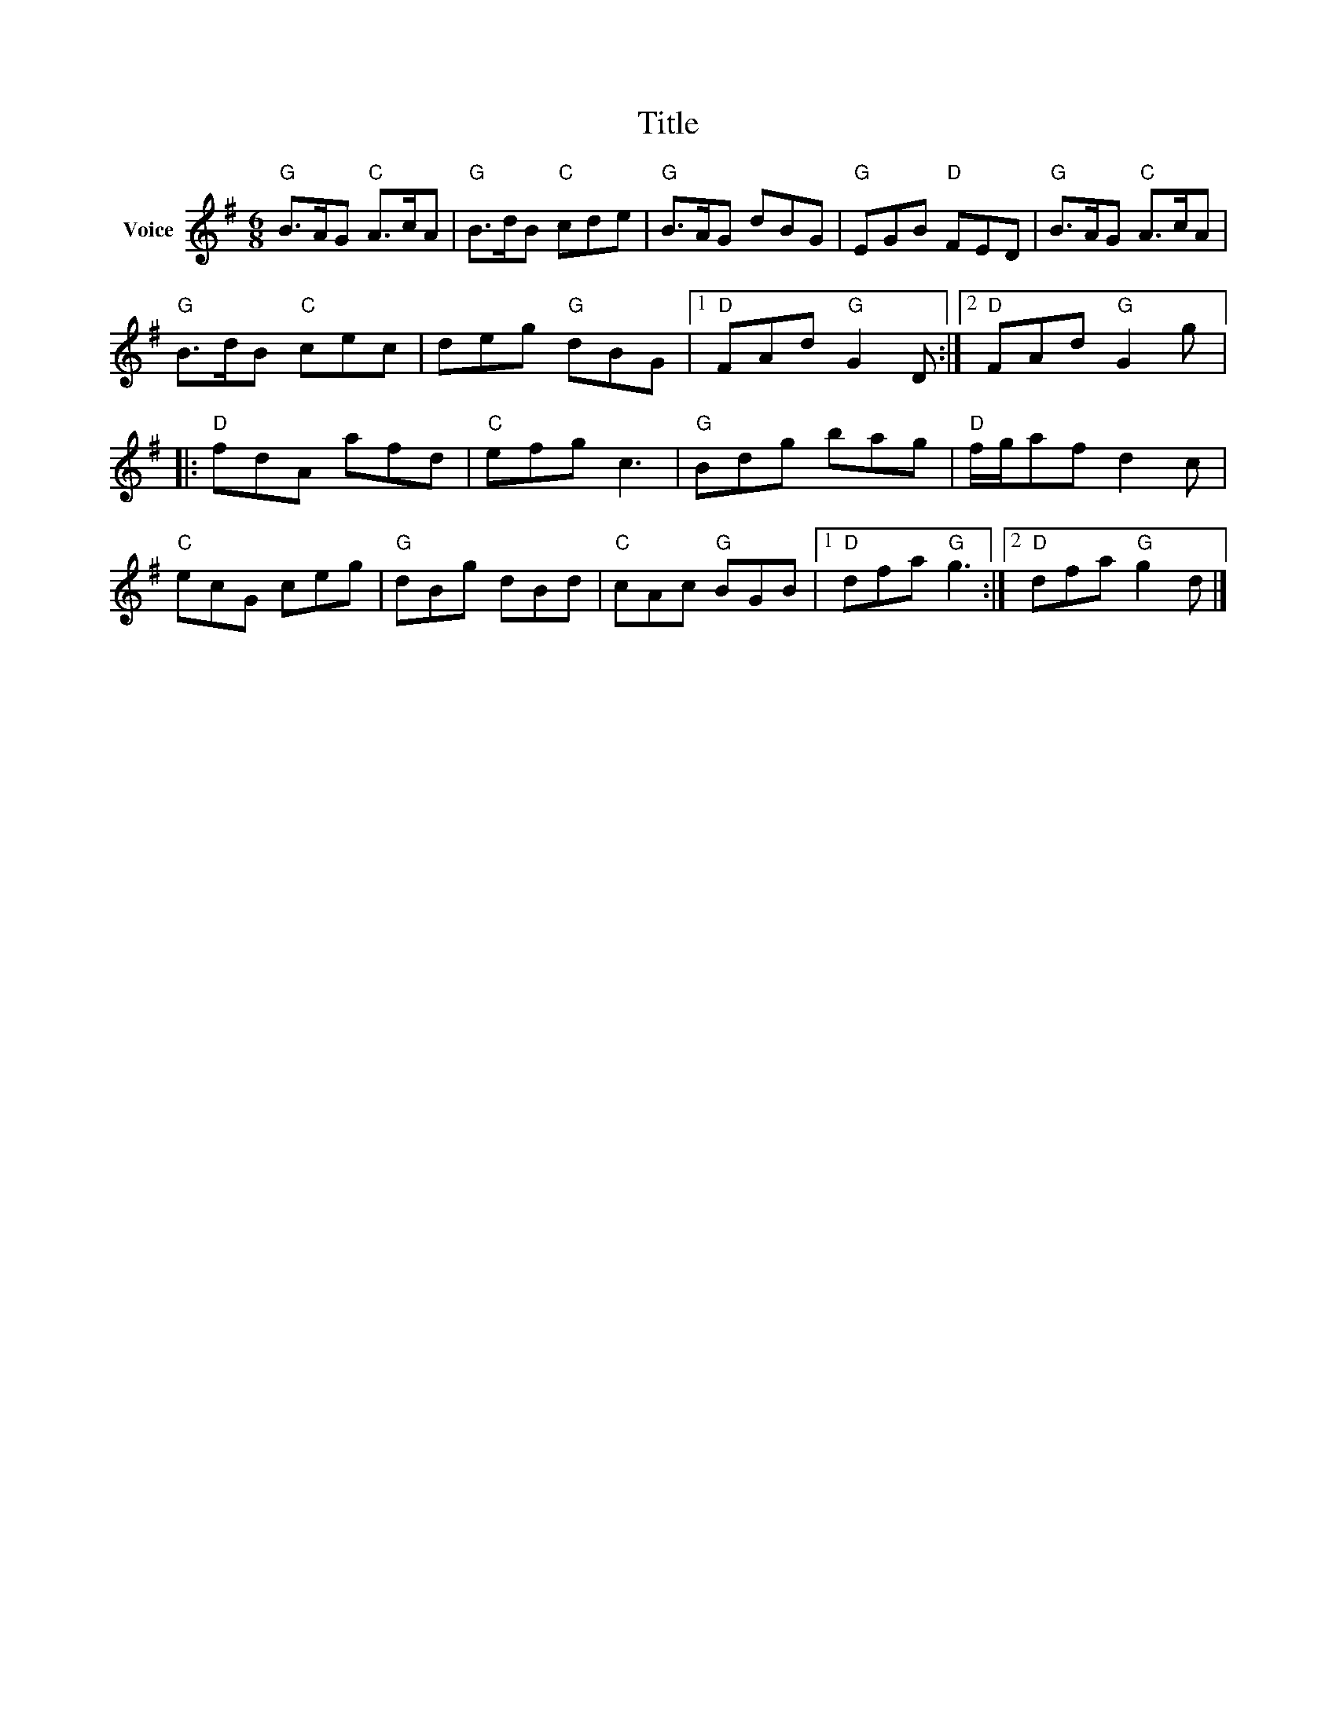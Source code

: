 X:1
T:Title
L:1/8
M:6/8
I:linebreak $
K:G
V:1 treble nm="Voice"
V:1
"G" B>AG"C" A>cA |"G" B>dB"C" cde |"G" B>AG dBG |"G" EGB"D" FED |"G" B>AG"C" A>cA | %5
"G" B>dB"C" cec | deg"G" dBG |1"D" FAd"G" G2 D :|2"D" FAd"G" G2 g |:"D" fdA afd |"C" efg c3 | %11
"G" Bdg bag |"D" f/g/af d2 c |"C" ecG ceg |"G" dBg dBd |"C" cAc"G" BGB |1"D" dfa"G" g3 :|2 %17
"D" dfa"G" g2 d |] %18
